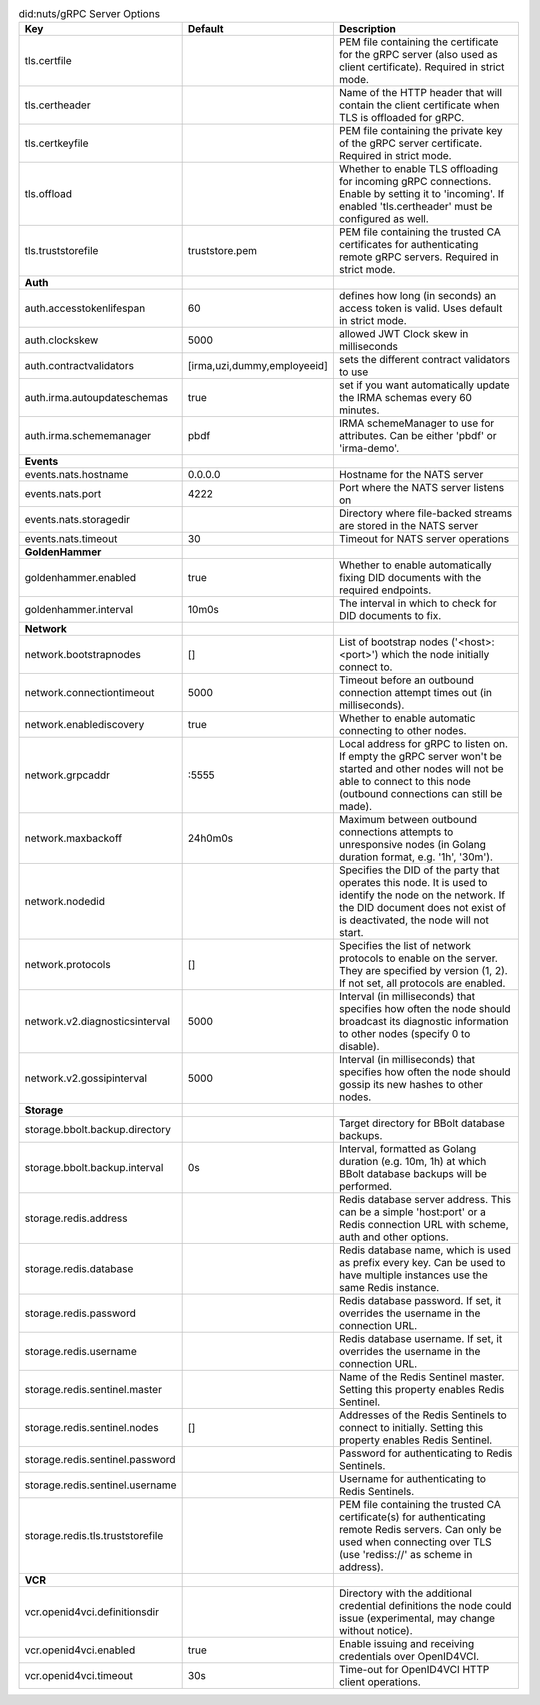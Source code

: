 .. table:: did:nuts/gRPC Server Options
    :widths: 20 30 50
    :class: options-table

    ================================      ===========================      ======================================================================================================================================================================================
    Key                                   Default                          Description                                                                                                                                                                           
    ================================      ===========================      ======================================================================================================================================================================================
    tls.certfile                                                           PEM file containing the certificate for the gRPC server (also used as client certificate). Required in strict mode.                                                                   
    tls.certheader                                                         Name of the HTTP header that will contain the client certificate when TLS is offloaded for gRPC.                                                                                      
    tls.certkeyfile                                                        PEM file containing the private key of the gRPC server certificate. Required in strict mode.                                                                                          
    tls.offload                                                            Whether to enable TLS offloading for incoming gRPC connections. Enable by setting it to 'incoming'. If enabled 'tls.certheader' must be configured as well.                           
    tls.truststorefile                    truststore.pem                   PEM file containing the trusted CA certificates for authenticating remote gRPC servers. Required in strict mode.                                                                      
    **Auth**                                                                                                                                                                                                                                                         
    auth.accesstokenlifespan              60                               defines how long (in seconds) an access token is valid. Uses default in strict mode.                                                                                                  
    auth.clockskew                        5000                             allowed JWT Clock skew in milliseconds                                                                                                                                                
    auth.contractvalidators               [irma,uzi,dummy,employeeid]      sets the different contract validators to use                                                                                                                                         
    auth.irma.autoupdateschemas           true                             set if you want automatically update the IRMA schemas every 60 minutes.                                                                                                               
    auth.irma.schememanager               pbdf                             IRMA schemeManager to use for attributes. Can be either 'pbdf' or 'irma-demo'.                                                                                                        
    **Events**                                                                                                                                                                                                                                                       
    events.nats.hostname                  0.0.0.0                          Hostname for the NATS server                                                                                                                                                          
    events.nats.port                      4222                             Port where the NATS server listens on                                                                                                                                                 
    events.nats.storagedir                                                 Directory where file-backed streams are stored in the NATS server                                                                                                                     
    events.nats.timeout                   30                               Timeout for NATS server operations                                                                                                                                                    
    **GoldenHammer**                                                                                                                                                                                                                                                 
    goldenhammer.enabled                  true                             Whether to enable automatically fixing DID documents with the required endpoints.                                                                                                     
    goldenhammer.interval                 10m0s                            The interval in which to check for DID documents to fix.                                                                                                                              
    **Network**                                                                                                                                                                                                                                                      
    network.bootstrapnodes                []                               List of bootstrap nodes ('<host>:<port>') which the node initially connect to.                                                                                                        
    network.connectiontimeout             5000                             Timeout before an outbound connection attempt times out (in milliseconds).                                                                                                            
    network.enablediscovery               true                             Whether to enable automatic connecting to other nodes.                                                                                                                                
    network.grpcaddr                      \:5555                            Local address for gRPC to listen on. If empty the gRPC server won't be started and other nodes will not be able to connect to this node (outbound connections can still be made).     
    network.maxbackoff                    24h0m0s                          Maximum between outbound connections attempts to unresponsive nodes (in Golang duration format, e.g. '1h', '30m').                                                                    
    network.nodedid                                                        Specifies the DID of the party that operates this node. It is used to identify the node on the network. If the DID document does not exist of is deactivated, the node will not start.
    network.protocols                     []                               Specifies the list of network protocols to enable on the server. They are specified by version (1, 2). If not set, all protocols are enabled.                                         
    network.v2.diagnosticsinterval        5000                             Interval (in milliseconds) that specifies how often the node should broadcast its diagnostic information to other nodes (specify 0 to disable).                                       
    network.v2.gossipinterval             5000                             Interval (in milliseconds) that specifies how often the node should gossip its new hashes to other nodes.                                                                             
    **Storage**                                                                                                                                                                                                                                                      
    storage.bbolt.backup.directory                                         Target directory for BBolt database backups.                                                                                                                                          
    storage.bbolt.backup.interval         0s                               Interval, formatted as Golang duration (e.g. 10m, 1h) at which BBolt database backups will be performed.                                                                              
    storage.redis.address                                                  Redis database server address. This can be a simple 'host:port' or a Redis connection URL with scheme, auth and other options.                                                        
    storage.redis.database                                                 Redis database name, which is used as prefix every key. Can be used to have multiple instances use the same Redis instance.                                                           
    storage.redis.password                                                 Redis database password. If set, it overrides the username in the connection URL.                                                                                                     
    storage.redis.username                                                 Redis database username. If set, it overrides the username in the connection URL.                                                                                                     
    storage.redis.sentinel.master                                          Name of the Redis Sentinel master. Setting this property enables Redis Sentinel.                                                                                                      
    storage.redis.sentinel.nodes          []                               Addresses of the Redis Sentinels to connect to initially. Setting this property enables Redis Sentinel.                                                                               
    storage.redis.sentinel.password                                        Password for authenticating to Redis Sentinels.                                                                                                                                       
    storage.redis.sentinel.username                                        Username for authenticating to Redis Sentinels.                                                                                                                                       
    storage.redis.tls.truststorefile                                       PEM file containing the trusted CA certificate(s) for authenticating remote Redis servers. Can only be used when connecting over TLS (use 'rediss://' as scheme in address).          
    **VCR**                                                                                                                                                                                                                                                          
    vcr.openid4vci.definitionsdir                                          Directory with the additional credential definitions the node could issue (experimental, may change without notice).                                                                  
    vcr.openid4vci.enabled                true                             Enable issuing and receiving credentials over OpenID4VCI.                                                                                                                             
    vcr.openid4vci.timeout                30s                              Time-out for OpenID4VCI HTTP client operations.                                                                                                                                       
    ================================      ===========================      ======================================================================================================================================================================================
